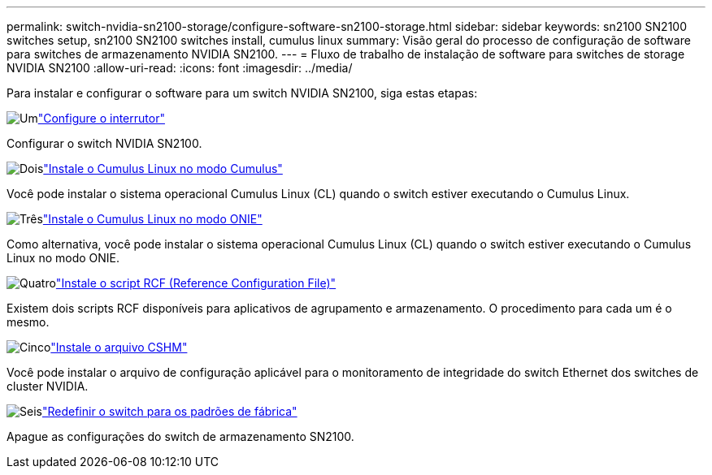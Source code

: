 ---
permalink: switch-nvidia-sn2100-storage/configure-software-sn2100-storage.html 
sidebar: sidebar 
keywords: sn2100 SN2100 switches setup, sn2100 SN2100 switches install, cumulus linux 
summary: Visão geral do processo de configuração de software para switches de armazenamento NVIDIA SN2100. 
---
= Fluxo de trabalho de instalação de software para switches de storage NVIDIA SN2100
:allow-uri-read: 
:icons: font
:imagesdir: ../media/


[role="lead"]
Para instalar e configurar o software para um switch NVIDIA SN2100, siga estas etapas:

.image:https://raw.githubusercontent.com/NetAppDocs/common/main/media/number-1.png["Um"]link:configure-sn2100-storage.html["Configure o interrutor"]
[role="quick-margin-para"]
Configurar o switch NVIDIA SN2100.

.image:https://raw.githubusercontent.com/NetAppDocs/common/main/media/number-2.png["Dois"]link:install-cumulus-mode-sn2100-storage.html["Instale o Cumulus Linux no modo Cumulus"]
[role="quick-margin-para"]
Você pode instalar o sistema operacional Cumulus Linux (CL) quando o switch estiver executando o Cumulus Linux.

.image:https://raw.githubusercontent.com/NetAppDocs/common/main/media/number-3.png["Três"]link:install-onie-mode-sn2100-storage.html["Instale o Cumulus Linux no modo ONIE"]
[role="quick-margin-para"]
Como alternativa, você pode instalar o sistema operacional Cumulus Linux (CL) quando o switch estiver executando o Cumulus Linux no modo ONIE.

.image:https://raw.githubusercontent.com/NetAppDocs/common/main/media/number-4.png["Quatro"]link:install-rcf-sn2100-storage.html["Instale o script RCF (Reference Configuration File)"]
[role="quick-margin-para"]
Existem dois scripts RCF disponíveis para aplicativos de agrupamento e armazenamento. O procedimento para cada um é o mesmo.

.image:https://raw.githubusercontent.com/NetAppDocs/common/main/media/number-5.png["Cinco"]link:setup-install-cshm-file.html["Instale o arquivo CSHM"]
[role="quick-margin-para"]
Você pode instalar o arquivo de configuração aplicável para o monitoramento de integridade do switch Ethernet dos switches de cluster NVIDIA.

.image:https://raw.githubusercontent.com/NetAppDocs/common/main/media/number-6.png["Seis"]link:reset-switch-sn2100-storage.html["Redefinir o switch para os padrões de fábrica"]
[role="quick-margin-para"]
Apague as configurações do switch de armazenamento SN2100.
